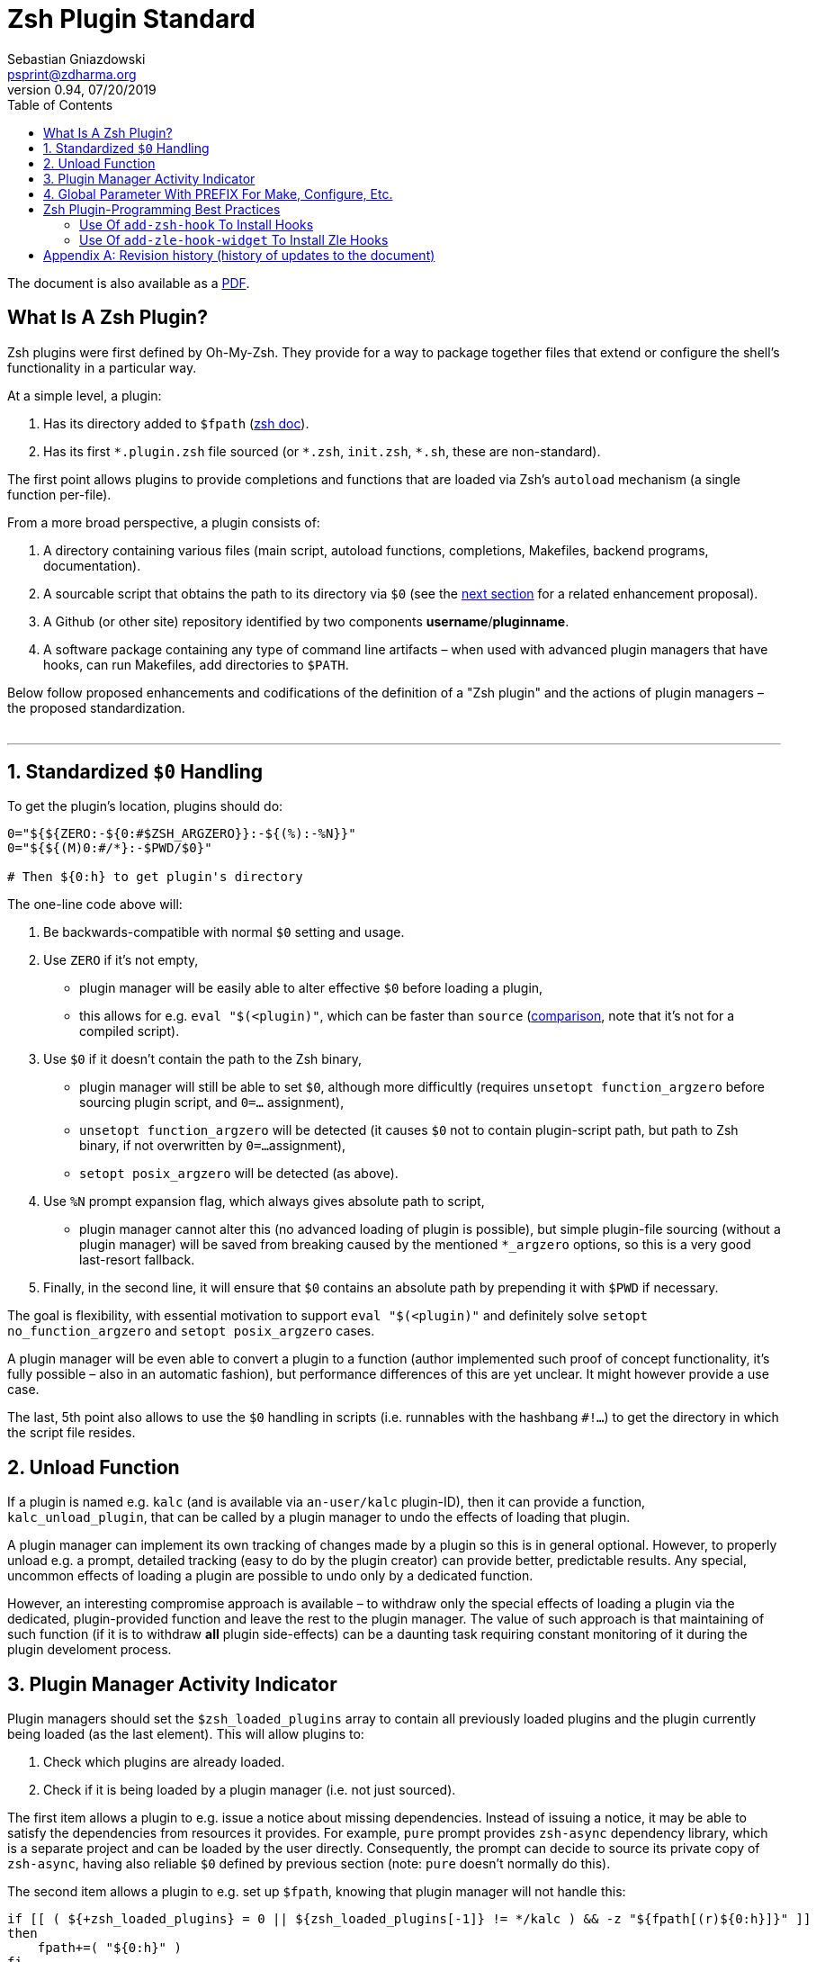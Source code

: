 # Zsh Plugin Standard
Sebastian Gniazdowski <psprint@zdharma.org>
v0.94, 07/20/2019
:source-highlighter: prettify
:toc:

ifdef::backend-html5[The document is also available as a link:http://zdharma.org/Zsh-100-Commits-Club/Zsh-Plugin-Standard.pdf[PDF].]

## What Is A Zsh Plugin?

Zsh plugins were first defined by Oh-My-Zsh. They provide for a way to package
together files that extend or configure the shell's functionality in a
particular way.

At a simple level, a plugin:

1. Has its directory added to `$fpath`
(link:http://zsh.sourceforge.net/Doc/Release/Functions.html#Autoloading-Functions[zsh
doc]).
2. Has its first `\*.plugin.zsh` file sourced (or `*.zsh`, `init.zsh`, `*.sh`,
   these are non-standard).

The first point allows plugins to provide completions and functions that are
loaded via Zsh's  `autoload` mechanism (a single function per-file).

From a more broad perspective, a plugin consists of:

1. A directory containing various files (main script, autoload functions,
   completions, Makefiles, backend programs, documentation).
2. A sourcable script that obtains the path to its directory via `$0` (see the
   link:#zero-handling[next section] for a related enhancement proposal).
3. A Github (or other site) repository identified by two components
   **username**/**pluginname**.
4. A software package containing any type of command line artifacts – when used
   with advanced plugin managers that have hooks, can run Makefiles, add
   directories to `$PATH`.

Below follow proposed enhancements and codifications of the definition of a "Zsh
plugin" and the actions of plugin managers – the proposed standardization. +
 +

'''

[#zero-handling]
## 1. Standardized `$0` Handling

To get the plugin's location, plugins should do:

```zsh
0="${${ZERO:-${0:#$ZSH_ARGZERO}}:-${(%):-%N}}"
0="${${(M)0:#/*}:-$PWD/$0}"

# Then ${0:h} to get plugin's directory
```

The one-line code above will:

1. Be backwards-compatible with normal `$0` setting and usage.
2. Use `ZERO` if it's not empty,
  * plugin manager will be easily able to alter effective `$0` before loading a plugin,
  * this allows for e.g. `eval "$(<plugin)"`, which can be faster than `source`
    (link:http://www.zsh.org/mla/workers/2017/msg01827.html[comparison], note
    that it's not for a compiled script).
3. Use `$0` if it doesn't contain the path to the Zsh binary,
  * plugin manager will still be able to set `$0`, although more difficultly
    (requires `unsetopt function_argzero` before sourcing plugin script, and
    `0=...` assignment),
  * `unsetopt function_argzero` will be detected (it causes `$0` not to contain
    plugin-script path, but path to Zsh binary, if not overwritten by `0=...`
    assignment),
  * `setopt posix_argzero` will be detected (as above).
4. Use `%N` prompt expansion flag, which always gives absolute path to script,
  * plugin manager cannot alter this (no advanced loading of plugin is
    possible), but simple plugin-file sourcing (without a plugin manager) will
    be saved from breaking caused by the mentioned `*_argzero` options, so this
    is a very good last-resort fallback.
5. Finally, in the second line, it will ensure that `$0` contains an absolute
   path by prepending it with `$PWD` if necessary.

The goal is flexibility, with essential motivation to support `eval
"$(<plugin)"` and definitely solve `setopt no_function_argzero` and `setopt
posix_argzero` cases.

A plugin manager will be even able to convert a plugin to a function (author
implemented such proof of concept functionality, it's fully possible – also in
an automatic fashion), but performance differences of this are yet unclear. It
might however provide a use case.

The last, 5th point also allows to use the `$0` handling in scripts (i.e.
runnables with the hashbang `#!...`) to get the directory in which the script
file resides.

[#unload-fun]
## 2. Unload Function

If a plugin is named e.g. `kalc` (and is available via `an-user/kalc`
plugin-ID), then it can provide a function, `kalc_unload_plugin`, that can be
called by a plugin manager to undo the effects of loading that plugin.

A plugin manager can implement its own tracking of changes made by a plugin so
this is in general optional. However, to properly unload e.g. a prompt, detailed
tracking (easy to do by the plugin creator) can provide better, predictable
results. Any special, uncommon effects of loading a plugin are possible to undo
only by a dedicated function.

However, an interesting compromise approach is available – to withdraw only the
special effects of loading a plugin via the dedicated, plugin-provided function
and leave the rest to the plugin manager. The value of such approach is that
maintaining of such function (if it is to withdraw **all** plugin side-effects)
can be a daunting task requiring constant monitoring of it during the plugin
develoment process.

[#indicator]
## 3. Plugin Manager Activity Indicator

Plugin managers should set the `$zsh_loaded_plugins` array to contain all
previously loaded plugins and the plugin currently being loaded (as the last
element). This will allow plugins to:

 1. Check which plugins are already loaded.
 2. Check if it is being loaded by a plugin manager (i.e. not just sourced).

The first item allows a plugin to e.g. issue a notice about missing dependencies.
Instead of issuing a notice, it may be able to satisfy the dependencies from
resources it provides. For example, `pure` prompt provides `zsh-async`
dependency library, which is a separate project and can be loaded by the user
directly. Consequently, the prompt can decide to source its private copy of
`zsh-async`, having also reliable `$0` defined by previous section (note: `pure`
doesn't normally do this).

The second item allows a plugin to e.g. set up `$fpath`, knowing that plugin
manager will not handle this:

```zsh
if [[ ( ${+zsh_loaded_plugins} = 0 || ${zsh_loaded_plugins[-1]} != */kalc ) && -z "${fpath[(r)${0:h}]}" ]]
then
    fpath+=( "${0:h}" )
fi
```

This will allow user to reliably source the plugin without using a plugin manager.

[#zpfx]
## 4. Global Parameter With PREFIX For Make, Configure, Etc.

Plugin managers may export the parameter `$ZPFX` which should contain a path to
a directory dedicated for user-land software, i.e. for directories `$ZPFX/bin`,
`$ZPFX/lib`, `$ZPFX/share`, etc.  Suggested name of the directory is `polaris`,
Zplugin uses this name and places this directory at `~/.zplugin/polaris` by
default.

User can then configure hooks (feature of e.g. zplug and Zplugin) to invoke e.g.
`make PREFIX=$ZPFX install` to install software like e.g.
link:https://github.com/tj/git-extras[tj/git-extras]. This is a developing role
of Zsh plugin managers as package managers, where `.zshrc` has a similar role to
Chef or Puppet configuration and allows to **declare** system state, and have
the same state on different accounts / machines.

No-narration facts-list related to `$ZPFX`:

 1. `export ZPFX="$HOME/polaris"` (or e.g. `$HOME/.zplugin/polaris`)
 2. `make PREFIX=$ZPFX install`
 3. `./configure --prefix=$ZPFX`
 4. `cmake -DCMAKE_INSTALL_PREFIX=$ZPFX .`
 5. `zplugin ice make"PREFIX=$ZPFX install"`
 6. `zplug ... hook-build:"make PREFIX=$PFX install"`

[#best-practices]
## Zsh Plugin-Programming Best Practices

The document is to define a *Zsh-plugin* but also to serve as an information
source for plugin creators. Therefore, it covers also a best practices
information in this section.

[#azh]
### Use Of `add-zsh-hook` To Install Hooks

Zsh ships with a function `add-zsh-hook`. It has the following invocation
syntax:

```zsh
add-zsh-hook [ -L | -dD ] [ -Uzk ] hook function
```

The function installs a `function` as one of the supported zsh `hook` entries.
which are one of: `chpwd`, `periodic`, `precmd`, `preexec`, `zshaddhistory`,
`zshexit`, `zsh_directory_name`. For their meaning refer to the
link:http://zsh.sourceforge.net/Doc/Release/Functions.html#Hook-Functions[Zsh
documentation].

[#azhw]
### Use Of `add-zle-hook-widget` To Install Zle Hooks

Zle editor is the part of the Zsh that is responsible for receiving the text
from the user. It can be said that it's based on widgets, which are nothing more
than Zsh functions that are allowed to be ran in Zle context, i.e. from the Zle
editor (plus a few minor differences, like the `$WIDGET` parameter that's
automatically set by the Zle editor).

The syntax of the call is:

```zsh
add-zle-hook-widget [ -L | -dD ] [ -Uzk ] hook widgetname
```

So it pretty much resembles the syntax of the `add-zsh-hook` function. The only
difference is that it takes a `widgetname`, not a function name, and that the
`hook` is being one of: `isearch-exit`, `isearch-update`, `line-pre-redraw`,
`line-init`, `line-finish`, `history-line-set`, or `keymap-select`. Their
meaning is explained in the
link:http://transit.iut2.upmf-grenoble.fr/doc/zsh-doc/html/Zsh-Line-Editor.html#Special-Widgets[Zsh
documentation].

So basically, the use of this function is recommended because it allows to
install **multiple** hooks per each `hook` entry. Before introducing the
`add-zle-hook-widget` function the "normal" way to install a hook was to define
widget with the name of one of the special widgets. Now, after the function has
been introduced in Zsh `5.3` it should be used instead.

[appendix]
== Revision history (history of updates to the document)
v0.94, 07/20/2019: Add initial version of the best practices section +
v0.93, 07/20/2019: 1/ Add the second line to the `$0` handling. 2/ Reformat to 80 columns +
v0.92, 07/14/2019: 1/ Rename LOADED_PLUGINS to zsh_loaded_plugins. 2/ Suggest that $ZPFX is optional.  +
v0.91, 06/02/2018: Fix the link to the PDF for Github. +
v0.9, 12/12/2017: Remove ZERO references (bad design), add TOC. +
Reminder: The date format that uses slashes is `MM/DD/YYYY`. +

// vim:ft=asciidoc:et:sw=4:sts=4:tw=80
